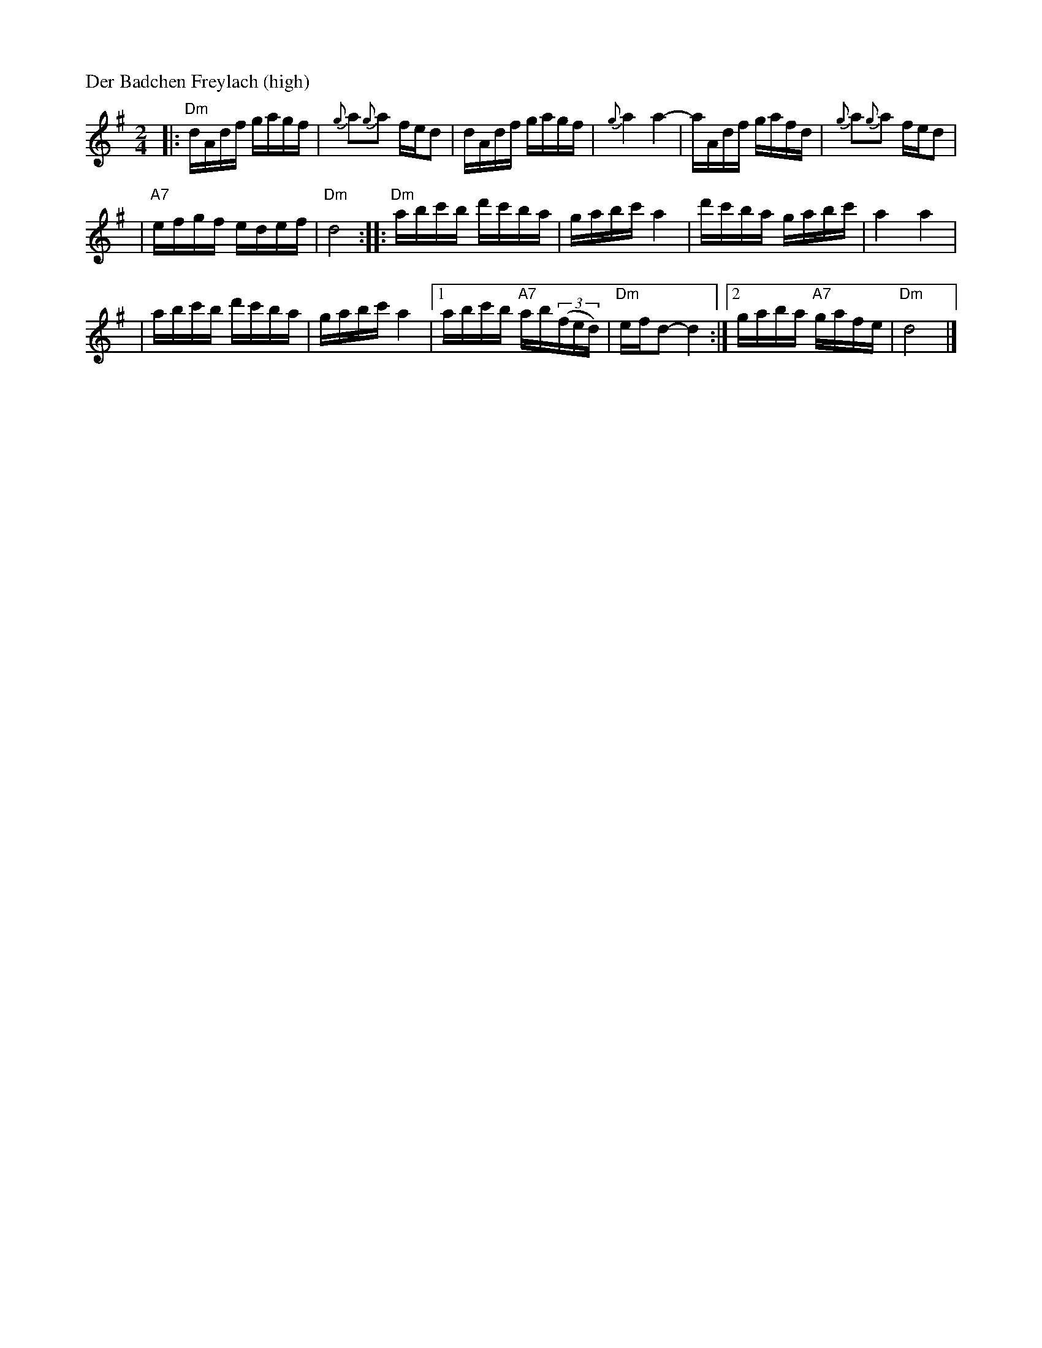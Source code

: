 X: 141
M: 2/4
L: 1/16
P: Der Badchen Freylach (high)
B: Stacy Phillips, Mel May's Klezmer Collection p.79.
K: Ddor^g
|: "Dm"dAdf gagf | {g}a2{g}a2 fed2 \
| dAdf gagf | {g}a4 a4- \
| aAdf gafd | {g}a2{g}a2 fed2 |
| "A7"efgf edef | "Dm"d8 \
:: "Dm"abc'b d'c'ba | gabc' a4 \
| d'c'ba gabc' | a4 a4 |
| abc'b d'c'ba | gabc' a4 \
|1 abc'b "A7"ab((3fed) | "Dm"efd2- d4 \
:|2 gaba "A7"gafe | "Dm"d8 |]
